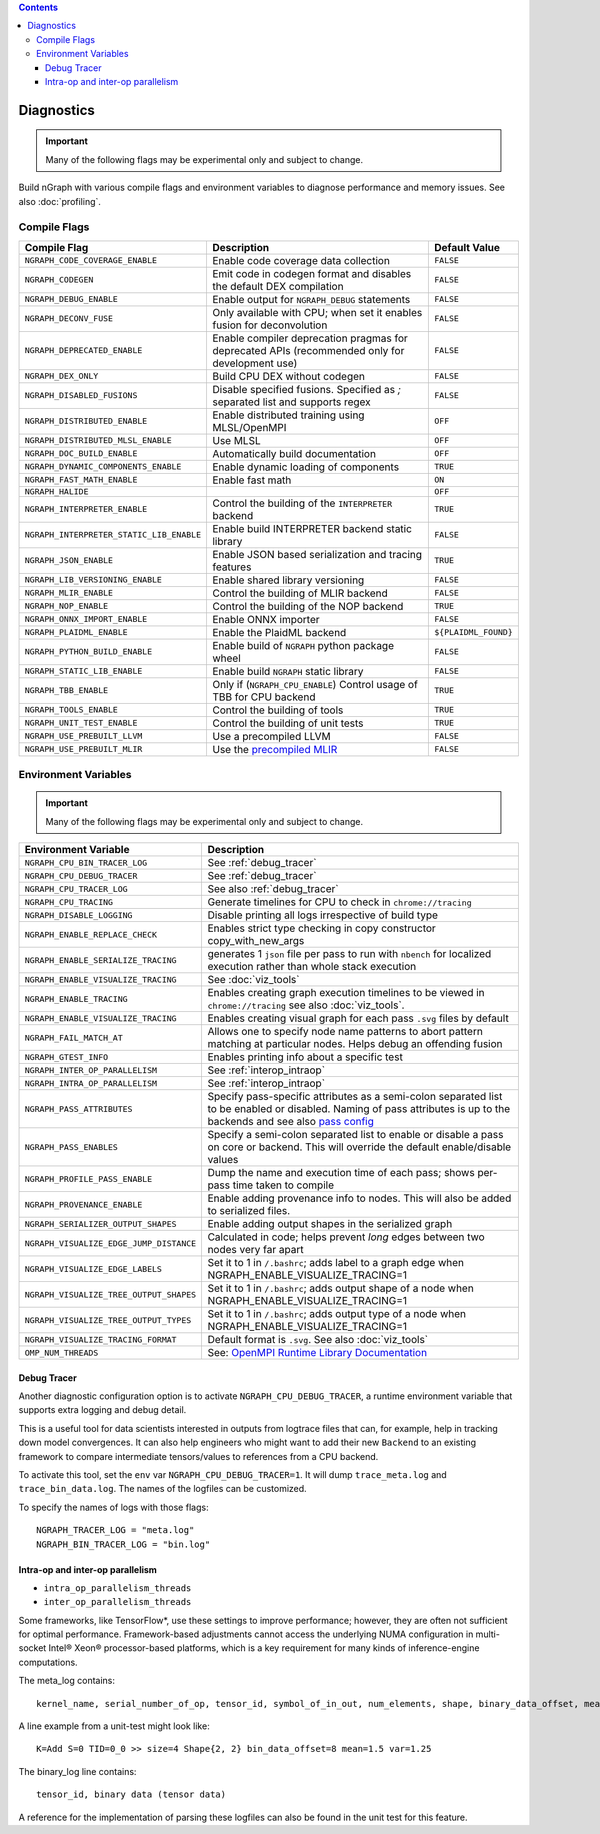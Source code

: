 .. inspection/debug_core.rst:

.. contents::

.. _debug_core:

Diagnostics
###########

.. important:: Many of the following flags may be experimental only and subject to change.

Build nGraph with various compile flags and environment variables to diagnose performance
and memory issues.  See also :doc:`profiling`.


Compile Flags
=============

.. csv-table::
   :header: "Compile Flag", "Description", "Default Value"
   :widths: 20, 35, 5
   :escape: ~

   ``NGRAPH_CODE_COVERAGE_ENABLE``, Enable code coverage data collection, ``FALSE``
   ``NGRAPH_CODEGEN``, Emit code in codegen format and disables the default DEX compilation, ``FALSE``
   ``NGRAPH_DEBUG_ENABLE``, Enable output for ``NGRAPH_DEBUG`` statements, ``FALSE``
   ``NGRAPH_DECONV_FUSE``, Only available with CPU; when set it enables fusion for deconvolution, ``FALSE``
   ``NGRAPH_DEPRECATED_ENABLE``, Enable compiler deprecation pragmas for deprecated APIs (recommended only for development use), ``FALSE``
   ``NGRAPH_DEX_ONLY``, Build CPU DEX without codegen, ``FALSE``
   ``NGRAPH_DISABLED_FUSIONS``,	Disable specified fusions. Specified as `;` separated list and supports regex, ``FALSE``
   ``NGRAPH_DISTRIBUTED_ENABLE``, Enable distributed training using MLSL/OpenMPI, ``OFF``
   ``NGRAPH_DISTRIBUTED_MLSL_ENABLE``, Use MLSL, ``OFF``
   ``NGRAPH_DOC_BUILD_ENABLE``,  Automatically build documentation, ``OFF``
   ``NGRAPH_DYNAMIC_COMPONENTS_ENABLE``,  Enable dynamic loading of components, ``TRUE``
   ``NGRAPH_FAST_MATH_ENABLE``,  Enable fast math, ``ON``
   ``NGRAPH_HALIDE``,  ,``OFF``
   ``NGRAPH_INTERPRETER_ENABLE``, Control the building of the ``INTERPRETER`` backend,  ``TRUE``
   ``NGRAPH_INTERPRETER_STATIC_LIB_ENABLE``, Enable build INTERPRETER backend static library, ``FALSE``
   ``NGRAPH_JSON_ENABLE``, Enable JSON based serialization and tracing features, ``TRUE``
   ``NGRAPH_LIB_VERSIONING_ENABLE``, Enable shared library versioning, ``FALSE``
   ``NGRAPH_MLIR_ENABLE``, Control the building of MLIR backend, ``FALSE``
   ``NGRAPH_NOP_ENABLE``,  Control the building of the NOP backend,  ``TRUE``
   ``NGRAPH_ONNX_IMPORT_ENABLE``, Enable ONNX importer, ``FALSE``
   ``NGRAPH_PLAIDML_ENABLE``, Enable the PlaidML backend,  ``${PLAIDML_FOUND}``
   ``NGRAPH_PYTHON_BUILD_ENABLE``, Enable build of ``NGRAPH`` python package wheel, ``FALSE``
   ``NGRAPH_STATIC_LIB_ENABLE``, Enable build ``NGRAPH`` static library, ``FALSE``
   ``NGRAPH_TBB_ENABLE``, Only if (``NGRAPH_CPU_ENABLE``) Control usage of TBB for CPU backend, ``TRUE``
   ``NGRAPH_TOOLS_ENABLE``, Control the building of tools, ``TRUE``
   ``NGRAPH_UNIT_TEST_ENABLE``,  Control the building of unit tests, ``TRUE``
   ``NGRAPH_USE_PREBUILT_LLVM``, Use a precompiled LLVM, ``FALSE``
   ``NGRAPH_USE_PREBUILT_MLIR``, Use the `precompiled MLIR`_,``FALSE``


Environment Variables
=====================

.. important:: Many of the following flags may be experimental only and subject to change.


.. csv-table::
   :header: "Environment Variable", "Description"
   :widths: 20, 35
   :escape: ~

   ``NGRAPH_CPU_BIN_TRACER_LOG``, See :ref:`debug_tracer`
   ``NGRAPH_CPU_DEBUG_TRACER``,  See :ref:`debug_tracer`
   ``NGRAPH_CPU_TRACER_LOG``, See also :ref:`debug_tracer`
   ``NGRAPH_CPU_TRACING``, Generate timelines for CPU to check in ``chrome://tracing``
   ``NGRAPH_DISABLE_LOGGING``,	Disable printing all logs irrespective of build type
   ``NGRAPH_ENABLE_REPLACE_CHECK``,	Enables strict type checking in copy constructor copy_with_new_args
   ``NGRAPH_ENABLE_SERIALIZE_TRACING``, generates 1 ``json`` file per pass to run with ``nbench`` for localized execution rather than whole stack execution
   ``NGRAPH_ENABLE_VISUALIZE_TRACING``, See :doc:`viz_tools`
   ``NGRAPH_ENABLE_TRACING``, Enables creating graph execution timelines to be viewed in ``chrome://tracing`` see also :doc:`viz_tools`.
   ``NGRAPH_ENABLE_VISUALIZE_TRACING``,	Enables creating visual graph for each pass ``.svg`` files by default
   ``NGRAPH_FAIL_MATCH_AT``, Allows one to specify node name patterns to abort pattern matching at particular nodes. Helps debug an offending fusion
   ``NGRAPH_GTEST_INFO``, Enables printing info about a specific test
   ``NGRAPH_INTER_OP_PARALLELISM``, See :ref:`interop_intraop`
   ``NGRAPH_INTRA_OP_PARALLELISM``, See :ref:`interop_intraop`
   ``NGRAPH_PASS_ATTRIBUTES``, Specify pass-specific attributes as a semi-colon separated list to be enabled or disabled. Naming of pass attributes is up to the backends and see also `pass config`_
   ``NGRAPH_PASS_ENABLES``,	Specify a semi-colon separated list to enable or disable a pass on core or backend. This will override the default enable/disable values
   ``NGRAPH_PROFILE_PASS_ENABLE``, Dump the name and execution time of each pass; shows per-pass time taken to compile
   ``NGRAPH_PROVENANCE_ENABLE``, Enable adding provenance info to nodes. This will also be added to serialized files.
   ``NGRAPH_SERIALIZER_OUTPUT_SHAPES``,	Enable adding output shapes in the serialized graph
   ``NGRAPH_VISUALIZE_EDGE_JUMP_DISTANCE``,	Calculated in code; helps prevent *long* edges between two nodes very far apart
   ``NGRAPH_VISUALIZE_EDGE_LABELS``, Set it to 1 in ``~/.bashrc``; adds label to a graph edge when NGRAPH_ENABLE_VISUALIZE_TRACING=1
   ``NGRAPH_VISUALIZE_TREE_OUTPUT_SHAPES``, Set it to 1 in ``~/.bashrc``; adds output shape of a node when NGRAPH_ENABLE_VISUALIZE_TRACING=1
   ``NGRAPH_VISUALIZE_TREE_OUTPUT_TYPES``, Set it to 1 in ``~/.bashrc``; adds output type of a node when NGRAPH_ENABLE_VISUALIZE_TRACING=1
   ``NGRAPH_VISUALIZE_TRACING_FORMAT``, Default format is ``.svg``. See also :doc:`viz_tools` 
   ``OMP_NUM_THREADS``, See: `OpenMPI Runtime Library Documentation`_



.. _debug_tracer:

Debug Tracer
------------

Another diagnostic configuration option is to activate ``NGRAPH_CPU_DEBUG_TRACER``,
a runtime environment variable that supports extra logging and debug detail. 

This is a useful tool for data scientists interested in outputs from logtrace 
files that can, for example, help in tracking down model convergences. It can 
also help engineers who might want to add their new ``Backend`` to an existing 
framework to compare intermediate tensors/values to references from a CPU 
backend.

To activate this tool, set the ``env`` var ``NGRAPH_CPU_DEBUG_TRACER=1``.
It will dump ``trace_meta.log`` and ``trace_bin_data.log``. The names of the 
logfiles can be customized.

To specify the names of logs with those flags:

:: 

  NGRAPH_TRACER_LOG = "meta.log"
  NGRAPH_BIN_TRACER_LOG = "bin.log"


.. _interop_intraop:

Intra-op and inter-op parallelism
---------------------------------

* ``intra_op_parallelism_threads``
* ``inter_op_parallelism_threads``

Some frameworks, like TensorFlow\*, use these settings to improve performance; 
however, they are often not sufficient for optimal performance. Framework-based 
adjustments cannot access the underlying NUMA configuration in multi-socket 
Intel® Xeon® processor-based platforms, which is a key requirement for 
many kinds of inference-engine computations.

The meta_log contains::
 
  kernel_name, serial_number_of_op, tensor_id, symbol_of_in_out, num_elements, shape, binary_data_offset, mean_of_tensor, variance_of_tensor

A line example from a unit-test might look like::

  K=Add S=0 TID=0_0 >> size=4 Shape{2, 2} bin_data_offset=8 mean=1.5 var=1.25

The binary_log line contains::

  tensor_id, binary data (tensor data)

A reference for the implementation of parsing these logfiles can also be found 
in the unit test for this feature.


.. _pass config: https://github.com/NervanaSystems/ngraph/blob/a4a3031bb40f19ec28704f76de39762e1f27e031/src/ngraph/pass/pass_config.cpp#L54
.. _OpenMPI Runtime Library Documentation: https://www.openmprtl.org/documentation
.. _precompiled MLIR: https://github.com/IntelAI/mlir